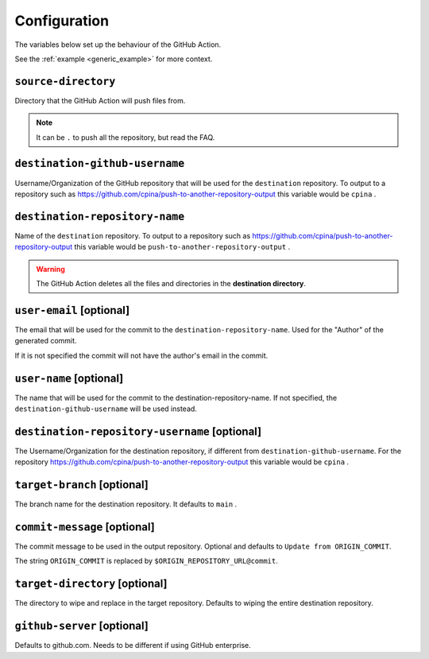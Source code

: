 .. _configuration:

=============
Configuration
=============

The variables below set up the behaviour of the GitHub Action.

See the :ref:`example <generic_example>` for more context.

--------------------
``source-directory``
--------------------
Directory that the GitHub Action will push files from.

.. note::
  It can be ``.`` to push all the repository, but read the FAQ.

-------------------------------
``destination-github-username``
-------------------------------

Username/Organization of the GitHub repository that will be used for the ``destination`` repository. To output to a repository such as https://github.com/cpina/push-to-another-repository-output this variable would be ``cpina`` .

-------------------------------
``destination-repository-name``
-------------------------------

Name of the ``destination`` repository. To output to a repository such as https://github.com/cpina/push-to-another-repository-output this variable would be ``push-to-another-repository-output`` .

.. warning::

  The GitHub Action deletes all the files and directories in the **destination directory**.

-------------------------
``user-email`` [optional]
-------------------------

The email that will be used for the commit to the ``destination-repository-name``. Used for the "Author" of the generated commit.

If it is not specified the commit will not have the author's email in the commit.

------------------------
``user-name`` [optional]
------------------------

The name that will be used for the commit to the destination-repository-name. If not specified, the ``destination-github-username`` will be used instead.

----------------------------------------------
``destination-repository-username`` [optional]
----------------------------------------------

The Username/Organization for the destination repository, if different from ``destination-github-username``. For the repository https://github.com/cpina/push-to-another-repository-output this variable would be ``cpina`` .

----------------------------
``target-branch`` [optional]
----------------------------

The branch name for the destination repository. It defaults to ``main`` .

-----------------------------
``commit-message`` [optional]
-----------------------------

The commit message to be used in the output repository. Optional and defaults to ``Update from ORIGIN_COMMIT``.

The string ``ORIGIN_COMMIT`` is replaced by ``$ORIGIN_REPOSITORY_URL@commit``.


-------------------------------
``target-directory`` [optional]
-------------------------------

The directory to wipe and replace in the target repository. Defaults to wiping the entire destination repository.


.. _github-server:

----------------------------
``github-server`` [optional]
----------------------------

Defaults to github.com. Needs to be different if using GitHub enterprise.